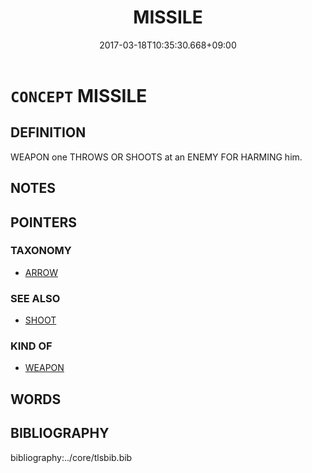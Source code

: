 # -*- mode: mandoku-tls-view -*-
#+TITLE: MISSILE
#+DATE: 2017-03-18T10:35:30.668+09:00        
#+STARTUP: content
* =CONCEPT= MISSILE
:PROPERTIES:
:CUSTOM_ID: uuid-0f440e98-98bc-476b-838c-994bbe08db54
:TR_ZH: 飛彈
:END:
** DEFINITION

WEAPON one THROWS OR SHOOTS at an ENEMY FOR HARMING him.

** NOTES

** POINTERS
*** TAXONOMY
 - [[tls:concept:ARROW][ARROW]]

*** SEE ALSO
 - [[tls:concept:SHOOT][SHOOT]]

*** KIND OF
 - [[tls:concept:WEAPON][WEAPON]]

** WORDS
   :PROPERTIES:
   :VISIBILITY: children
   :END:
** BIBLIOGRAPHY
bibliography:../core/tlsbib.bib
